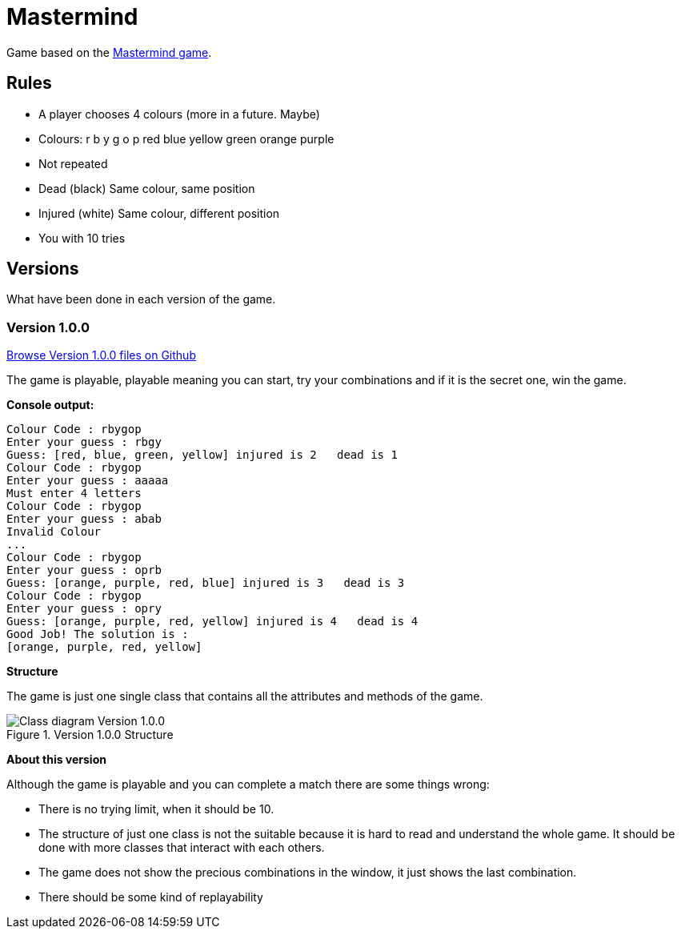 = Mastermind

Game based on the https://en.wikipedia.org/wiki/Mastermind_(board_game)[Mastermind game].


== Rules

* A player chooses 4 colours (more in a future. Maybe)
* Colours: r b y g o p red blue yellow green orange purple
* Not repeated
* Dead (black) Same colour, same position
* Injured (white) Same colour, different position
* You with 10 tries

== Versions
What have been done in each version of the game.

=== Version 1.0.0

https://github.com/reymon359/java-mastermind/tree/b494c53a5fe2764c3e48ff4015abbed73c2952fa[Browse Version 1.0.0 files on Github]

The game is playable, playable meaning you can start, try your combinations and if it is the secret one, win the game.

*Console output:*

----
Colour Code : rbygop
Enter your guess : rbgy
Guess: [red, blue, green, yellow] injured is 2   dead is 1
Colour Code : rbygop
Enter your guess : aaaaa
Must enter 4 letters
Colour Code : rbygop
Enter your guess : abab
Invalid Colour
...
Colour Code : rbygop
Enter your guess : oprb
Guess: [orange, purple, red, blue] injured is 3   dead is 3
Colour Code : rbygop
Enter your guess : opry
Guess: [orange, purple, red, yellow] injured is 4   dead is 4
Good Job! The solution is : 
[orange, purple, red, yellow]

----

*Structure*

The game is just one single class that contains all the attributes and methods of the game.

.Version 1.0.0 Structure
image::./Sources/version1.0.0.png[Class diagram Version 1.0.0]

*About this version*

Although the game is playable and you can complete a match there are some things wrong:

* There is no trying limit, when it should be 10.
* The structure of just one class is not the suitable because it is hard to read and understand the whole game. It should be done with more classes that interact with each others.
* The game does not show the precious combinations in the window, it just shows the last combination.
* There should be some kind of replayability


